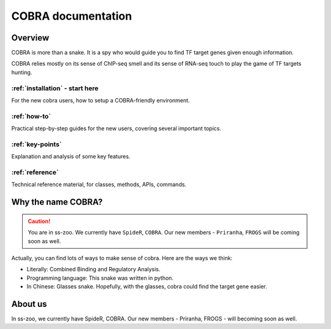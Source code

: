 .. raw:: html

    <style>
        .row {clear: both}
        .row h2  {border-bottom: 1px solid gray;}

        .column img {border: 1px solid gray;}

        @media only screen and (min-width: 1000px),
               only screen and (min-width: 500px) and (max-width: 768px){

            .column {
                padding-left: 5px;
                padding-right: 5px;
                float: left;
            }

            .column3  {
                width: 33.3%;
            }

            .column2  {
                width: 50%;
            }
        }
    </style>

########################
COBRA documentation
########################

.. image:: ./img/cobra-white.png
   :alt: cobra logo

********
Overview
********
COBRA is more than a snake. It is a spy who would guide you to find TF target genes given enough information.

COBRA relies mostly on its sense of ChIP-seq smell and its sense of RNA-seq touch to play the game of TF targets hunting.

.. COBRA apples a probabilistic model, which integrates cistromes obtained from TF binding ChIP-seq data and differential gene expression, to compute the target probability based on the experiments. The whole process could be divided by four main steps: high confidence peak clustering, binding site scoring, differential expression analysis, and integration.

.. rst-class:: clearfix row

.. rst-class:: column column2

:ref:`installation` - start here
=============================

For the new cobra users, how to setup a COBRA-friendly environment.

.. rst-class:: column column2

:ref:`how-to`
=============

Practical step-by-step guides for the new users, covering several important topics.

.. rst-class:: column column2

:ref:`key-points`
=================

Explanation and analysis of some key features.

.. rst-class:: column column2

:ref:`reference`
================

Technical reference material, for classes, methods, APIs, commands.

************************
Why the name COBRA?
************************
.. caution:: You are in ss-zoo.
 We currently have ``SpideR``, ``COBRA``. Our new members - ``Priranha``, ``FROGS`` will be coming soon as well.

Actually, you can find lots of ways to make sense of cobra. Here are the ways we think:

- Literally: Combined Binding and Regulatory Analysis.
- Programming language: This snake was written in python.
- In Chinese: Glasses snake. Hopefully, with the glasses, cobra could find the target gene easier.

********
About us
********

In ss-zoo, we currently have SpideR, COBRA. Our new members - Priranha, FROGS - will becoming soon as well.
